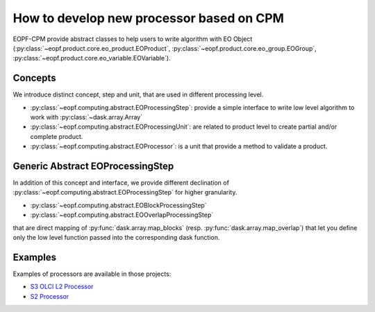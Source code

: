How to develop new processor based on CPM
=========================================

EOPF-CPM provide abstract classes to help users to write algorithm with EO Object
(:py:class:`~eopf.product.core.eo_product.EOProduct`, :py:class:`~eopf.product.core.eo_group.EOGroup`, :py:class:`~eopf.product.core.eo_variable.EOVariable`).


Concepts
--------

We introduce distinct concept, step and unit, that are used in different processing level.

* :py:class:`~eopf.computing.abstract.EOProcessingStep`: provide a simple interface to write low level algorithm to work with :py:class:`~dask.array.Array`
* :py:class:`~eopf.computing.abstract.EOProcessingUnit`: are related to product level to create partial and/or complete product.
* :py:class:`~eopf.computing.abstract.EOProcessor`: is a unit that provide a method to validate a product.


Generic Abstract EOProcessingStep
---------------------------------

In addition of this concept and interface, we provide different declination of :py:class:`~eopf.computing.abstract.EOProcessingStep`
for higher granularity.

* :py:class:`~eopf.computing.abstract.EOBlockProcessingStep`
* :py:class:`~eopf.computing.abstract.EOOverlapProcessingStep`

that are direct mapping of :py:func:`dask.array.map_blocks` (resp. :py:func:`dask.array.map_overlap`) that let you define only
the low level function passed into the corresponding dask function.


Examples
--------

Examples of processors are available in those projects:

* `S3 OLCI L2 Processor`_
* `S2 Processor`_

.. _S3 OLCI L2 Processor: https://gitlab.csc-eopf.csgroup.space/cpm/s3-olci-l2
.. _S2 Processor: https://gitlab.csc-eopf.csgroup.space/eopf-s2-proc/eopf-s2-proc

